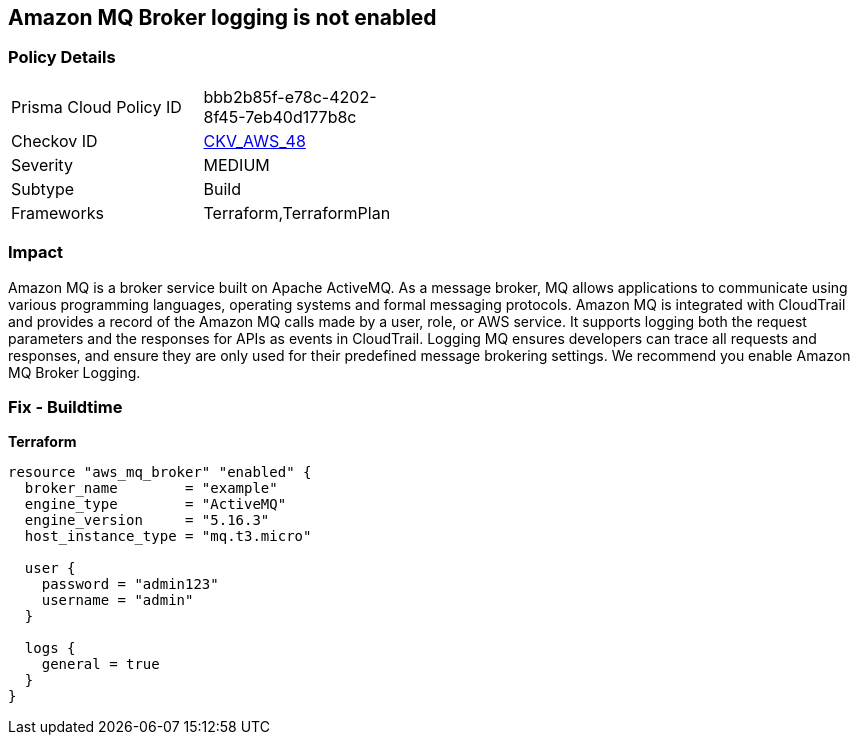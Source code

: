 == Amazon MQ Broker logging is not enabled


=== Policy Details 

[width=45%]
[cols="1,1"]
|=== 
|Prisma Cloud Policy ID 
| bbb2b85f-e78c-4202-8f45-7eb40d177b8c

|Checkov ID 
| https://github.com/bridgecrewio/checkov/tree/master/checkov/terraform/checks/resource/aws/MQBrokerLogging.py[CKV_AWS_48]

|Severity
|MEDIUM

|Subtype
|Build

|Frameworks
|Terraform,TerraformPlan

|=== 



=== Impact
Amazon MQ is a broker service built on Apache ActiveMQ.
As a message broker, MQ allows applications to communicate using various programming languages, operating systems and formal messaging protocols.
Amazon MQ is integrated with CloudTrail and provides a record of the Amazon MQ calls made by a user, role, or AWS service.
It supports logging both the request parameters and the responses for APIs as events in CloudTrail.
Logging MQ ensures developers can trace all requests and responses, and ensure they are only used for their predefined message brokering settings.
We recommend you enable Amazon MQ Broker Logging.

=== Fix - Buildtime


*Terraform* 




[source,go]
----
resource "aws_mq_broker" "enabled" {
  broker_name        = "example"
  engine_type        = "ActiveMQ"
  engine_version     = "5.16.3"
  host_instance_type = "mq.t3.micro"

  user {
    password = "admin123"
    username = "admin"
  }

  logs {
    general = true
  }
}
----

